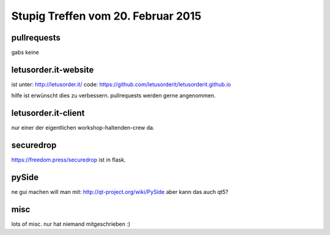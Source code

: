 Stupig Treffen vom 20. Februar 2015
===================================

pullrequests
------------

gabs keine


letusorder.it-website
---------------------

ist unter: http://letusorder.it/
code: https://github.com/letusorderit/letusorderit.github.io

hilfe ist erwünscht dies zu verbessern.
pullrequests werden gerne angenommen.


letusorder.it-client
--------------------

nur einer der eigentlichen workshop-haltenden-crew da.



securedrop
----------

https://freedom.press/securedrop
ist in flask.


pySide
------

ne gui machen will man mit: http://qt-project.org/wiki/PySide
aber kann das auch qt5?


misc
----

lots of misc.
nur hat niemand mitgeschrieben :)
